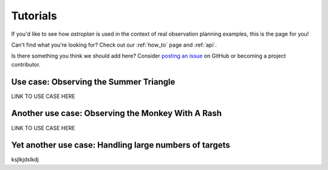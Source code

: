 .. _tutorials:

*********
Tutorials
*********

If you'd like to see how `astroplan` is used in the context of real observation
planning examples, this is the page for you!

Can't find what you're looking for?  Check out our :ref:`how_to` page and
:ref:`api`.

Is there something you think we should add here?  Consider
`posting an issue <https://github.com/astroplanners/astroplan/issues>`_ on
GitHub or becoming a project contributor.

Use case: Observing the Summer Triangle
=======================================

LINK TO USE CASE HERE

Another use case: Observing the Monkey With A Rash
==================================================

LINK TO USE CASE HERE

Yet another use case: Handling large numbers of targets
=======================================================

ksjlkjdslkdj
